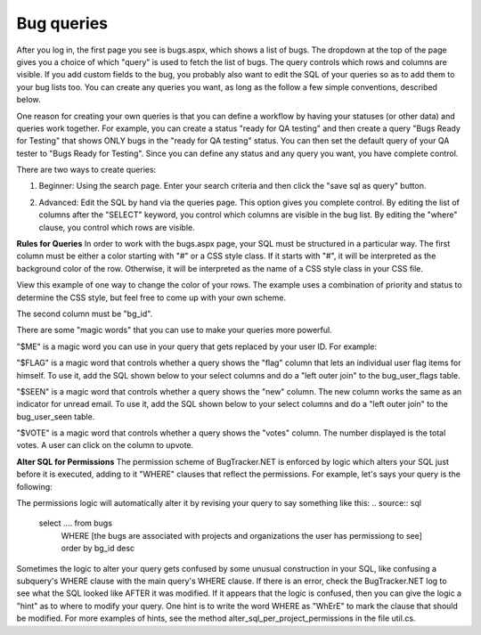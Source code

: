 ===========
Bug queries
===========
After you log in, the first page you see is bugs.aspx, which shows a list of bugs. The dropdown at the top of the page gives you a choice of which "query" is used to fetch the list of bugs. The query controls which rows and columns are visible. If you add custom fields to the bug, you probably also want to edit the SQL of your queries so as to add them to your bug lists too. You can create any queries you want, as long as the follow a few simple conventions, described below.

One reason for creating your own queries is that you can define a workflow by having your statuses (or other data) and queries work together. For example, you can create a status "ready for QA testing" and then create a query "Bugs Ready for Testing" that shows ONLY bugs in the "ready for QA testing" status. You can then set the default query of your QA tester to "Bugs Ready for Testing". Since you can define any status and any query you want, you have complete control.

There are two ways to create queries:

1. Beginner: Using the search page. Enter your search criteria and then click the "save sql as query" button.

.. image:: images/bug_tracker_save_search.gif

2. Advanced: Edit the SQL by hand via the queries page. This option gives you complete control. By editing the list of columns after the "SELECT" keyword, you control which columns are visible in the bug list. By editing the "where" clause, you control which rows are visible.
 
**Rules for Queries**
In order to work with the bugs.aspx page, your SQL must be structured in a particular way. The first column must be either a color starting with "#" or a CSS style class. If it starts with "#", it will be interpreted as the background color of the row. Otherwise, it will be interpreted as the name of a CSS style class in your CSS file.

View this example of one way to change the color of your rows. The example uses a combination of priority and status to determine the CSS style, but feel free to come up with your own scheme.

.. image:: images/edit_styles.gif

The second column must be "bg_id".

There are some "magic words" that you can use to make your queries more powerful.

"$ME" is a magic word you can use in your query that gets replaced by your user ID. For example:

.. source:: sql
    select isnull(pr_background_color,'#ffffff'), bg_id [id], bg_short_desc
        from bugs
        left outer join priorities on bg_priority = pr_id
        where bg_assigned_to_user = $ME

"$FLAG" is a magic word that controls whether a query shows the "flag" column that lets an individual user flag items for himself. To use it, add the SQL shown below to your select columns and do a "left outer join" to the bug_user_flags table.

.. source:: sql
    Select ...., isnull(fl_flag,0) [$FLAG],...
        from bugs
        left outer join bug_user_flags on fl_bug = bg_id and fl_user = $ME

"$SEEN" is a magic word that controls whether a query shows the "new" column. The new column works the same as an indicator for unread email. To use it, add the SQL shown below to your select columns and do a "left outer join" to the bug_user_seen table.
      
.. source:: sql
    Select ...., isnull(sn_seen,0) [$SEEN],...
        from bugs
        left outer join bug_user_seen on sn_bug = bg_id and sn_user = $ME

"$VOTE" is a magic word that controls whether a query shows the "votes" column. The number displayed is the total votes. A user can click on the column to upvote.

.. source:: sql
    Select ......., (isnull(vote_total,0) * 10000) + isnull(bu_vote,0) [$VOTE],
	    from bugs
	    left outer join bug_user on bu_bug = bg_id and bu_user = $ME
	    left outer join votes_view on vote_bug = bg_id

.. image:: images/bug_tracker_sql.gif

**Alter SQL for Permissions**
The permission scheme of BugTracker.NET is enforced by logic which alters your SQL just before it is executed, adding to it "WHERE" clauses that reflect the permissions. For example, let's says your query is the following:

.. source:: sql
	select .... from bugs
		order by bg_id desc

The permissions logic will automatically alter it by revising your query to say something like this:
.. source:: sql
	select .... from bugs
		WHERE [the bugs are associated with projects and organizations the user has permissiong to see]
		order by bg_id desc

Sometimes the logic to alter your query gets confused by some unusual construction in your SQL, like confusing a subquery's WHERE clause with the main query's WHERE clause. If there is an error, check the BugTracker.NET log to see what the SQL looked like AFTER it was modified. If it appears that the logic is confused, then you can give the logic a "hint" as to where to modify your query. One hint is to write the word WHERE as "WhErE" to mark the clause that should be modified. For more examples of hints, see the method alter_sql_per_project_permissions in the file util.cs.